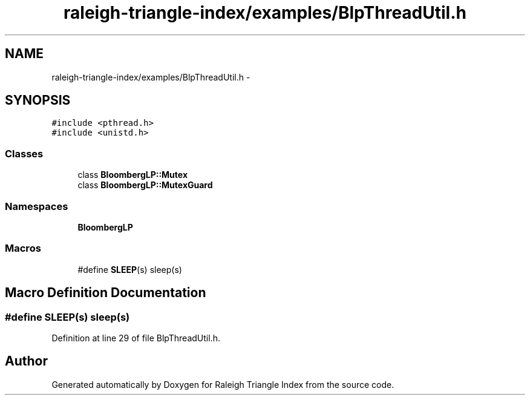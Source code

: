 .TH "raleigh-triangle-index/examples/BlpThreadUtil.h" 3 "Wed Apr 13 2016" "Version 1.0.0" "Raleigh Triangle Index" \" -*- nroff -*-
.ad l
.nh
.SH NAME
raleigh-triangle-index/examples/BlpThreadUtil.h \- 
.SH SYNOPSIS
.br
.PP
\fC#include <pthread\&.h>\fP
.br
\fC#include <unistd\&.h>\fP
.br

.SS "Classes"

.in +1c
.ti -1c
.RI "class \fBBloombergLP::Mutex\fP"
.br
.ti -1c
.RI "class \fBBloombergLP::MutexGuard\fP"
.br
.in -1c
.SS "Namespaces"

.in +1c
.ti -1c
.RI " \fBBloombergLP\fP"
.br
.in -1c
.SS "Macros"

.in +1c
.ti -1c
.RI "#define \fBSLEEP\fP(s)   sleep(s)"
.br
.in -1c
.SH "Macro Definition Documentation"
.PP 
.SS "#define SLEEP(s)   sleep(s)"

.PP
Definition at line 29 of file BlpThreadUtil\&.h\&.
.SH "Author"
.PP 
Generated automatically by Doxygen for Raleigh Triangle Index from the source code\&.
